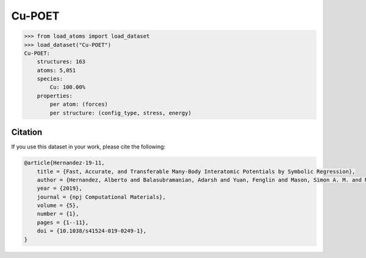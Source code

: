 .. This file is autogenerated by dev/scripts/generate_page.py

Cu-POET
=======

.. raw:: html
    :file: ../_static/x3d.html

.. grid:: 2
    
    .. grid-item::

        .. raw:: html
            :file: ../_static/visualisations/Cu-POET.html

    .. grid-item::
        :class: info-card

        A dataset of copper structures, with DFT labels, originally used for training symbolic interatomic potentials, using the `POET framework <https://gitlab.com/muellergroup/poet>`_. Also included are a selection of low index surfaces for testing. 


.. code-block:: python

    >>> from load_atoms import load_dataset
    >>> load_dataset("Cu-POET")
    Cu-POET:
        structures: 163
        atoms: 5,051
        species:
            Cu: 100.00%
        properties:
            per atom: (forces)
            per structure: (config_type, stress, energy)
    




Citation
--------

If you use this dataset in your work, please cite the following:

.. code-block:: latex
    
    @article{Hernandez-19-11,
        title = {Fast, Accurate, and Transferable Many-Body Interatomic Potentials by Symbolic Regression},
        author = {Hernandez, Alberto and Balasubramanian, Adarsh and Yuan, Fenglin and Mason, Simon A. M. and Mueller, Tim},
        year = {2019},
        journal = {npj Computational Materials},
        volume = {5},
        number = {1},
        pages = {1--11},
        doi = {10.1038/s41524-019-0249-1},
    }
